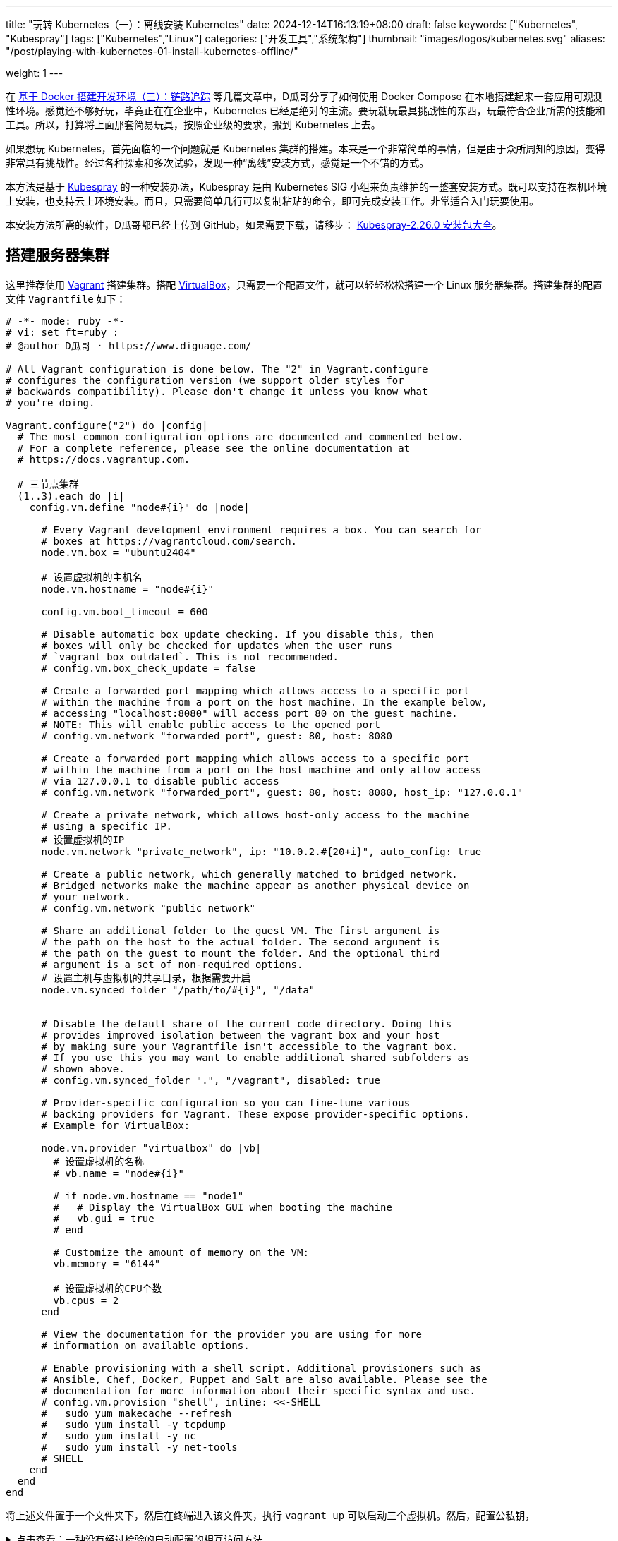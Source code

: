 ---
title: "玩转 Kubernetes（一）：离线安装 Kubernetes"
date: 2024-12-14T16:13:19+08:00
draft: false
keywords: ["Kubernetes", "Kubespray"]
tags: ["Kubernetes","Linux"]
categories: ["开发工具","系统架构"]
thumbnail: "images/logos/kubernetes.svg"
aliases: "/post/playing-with-kubernetes-01-install-kubernetes-offline/"

weight: 1
---


// image::/images/[title="",alt="",{image_attr}]



在 https://www.diguage.com/post/building-a-develop-environment-based-on-docker-3/[基于 Docker 搭建开发环境（三）：链路追踪^] 等几篇文章中，D瓜哥分享了如何使用 Docker Compose 在本地搭建起来一套应用可观测性环境。感觉还不够好玩，毕竟正在在企业中，Kubernetes 已经是绝对的主流。要玩就玩最具挑战性的东西，玩最符合企业所需的技能和工具。所以，打算将上面那套简易玩具，按照企业级的要求，搬到 Kubernetes 上去。

如果想玩 Kubernetes，首先面临的一个问题就是 Kubernetes 集群的搭建。本来是一个非常简单的事情，但是由于众所周知的原因，变得非常具有挑战性。经过各种探索和多次试验，发现一种“离线”安装方式，感觉是一个不错的方式。

本方法是基于 https://kubespray.io/#/[Kubespray^] 的一种安装办法，Kubespray 是由 Kubernetes SIG 小组来负责维护的一整套安装方式。既可以支持在裸机环境上安装，也支持云上环境安装。而且，只需要简单几行可以复制粘贴的命令，即可完成安装工作。非常适合入门玩耍使用。

本安装方法所需的软件，D瓜哥都已经上传到 GitHub，如果需要下载，请移步： https://github.com/diguage/k8s-packages/releases/tag/2.26.0[Kubespray-2.26.0 安装包大全^]。

== 搭建服务器集群

这里推荐使用 https://www.vagrantup.com/[Vagrant^] 搭建集群。搭配 https://www.virtualbox.org/[VirtualBox^]，只需要一个配置文件，就可以轻轻松松搭建一个 Linux 服务器集群。搭建集群的配置文件 `Vagrantfile` 如下：

[source%nowrap,ruby,{source_attr}]
----
# -*- mode: ruby -*-
# vi: set ft=ruby :
# @author D瓜哥 · https://www.diguage.com/

# All Vagrant configuration is done below. The "2" in Vagrant.configure
# configures the configuration version (we support older styles for
# backwards compatibility). Please don't change it unless you know what
# you're doing.

Vagrant.configure("2") do |config|
  # The most common configuration options are documented and commented below.
  # For a complete reference, please see the online documentation at
  # https://docs.vagrantup.com.

  # 三节点集群
  (1..3).each do |i|
    config.vm.define "node#{i}" do |node|

      # Every Vagrant development environment requires a box. You can search for
      # boxes at https://vagrantcloud.com/search.
      node.vm.box = "ubuntu2404"

      # 设置虚拟机的主机名
      node.vm.hostname = "node#{i}"

      config.vm.boot_timeout = 600

      # Disable automatic box update checking. If you disable this, then
      # boxes will only be checked for updates when the user runs
      # `vagrant box outdated`. This is not recommended.
      # config.vm.box_check_update = false

      # Create a forwarded port mapping which allows access to a specific port
      # within the machine from a port on the host machine. In the example below,
      # accessing "localhost:8080" will access port 80 on the guest machine.
      # NOTE: This will enable public access to the opened port
      # config.vm.network "forwarded_port", guest: 80, host: 8080

      # Create a forwarded port mapping which allows access to a specific port
      # within the machine from a port on the host machine and only allow access
      # via 127.0.0.1 to disable public access
      # config.vm.network "forwarded_port", guest: 80, host: 8080, host_ip: "127.0.0.1"

      # Create a private network, which allows host-only access to the machine
      # using a specific IP.
      # 设置虚拟机的IP
      node.vm.network "private_network", ip: "10.0.2.#{20+i}", auto_config: true

      # Create a public network, which generally matched to bridged network.
      # Bridged networks make the machine appear as another physical device on
      # your network.
      # config.vm.network "public_network"

      # Share an additional folder to the guest VM. The first argument is
      # the path on the host to the actual folder. The second argument is
      # the path on the guest to mount the folder. And the optional third
      # argument is a set of non-required options.
      # 设置主机与虚拟机的共享目录，根据需要开启
      node.vm.synced_folder "/path/to/#{i}", "/data"


      # Disable the default share of the current code directory. Doing this
      # provides improved isolation between the vagrant box and your host
      # by making sure your Vagrantfile isn't accessible to the vagrant box.
      # If you use this you may want to enable additional shared subfolders as
      # shown above.
      # config.vm.synced_folder ".", "/vagrant", disabled: true

      # Provider-specific configuration so you can fine-tune various
      # backing providers for Vagrant. These expose provider-specific options.
      # Example for VirtualBox:

      node.vm.provider "virtualbox" do |vb|
        # 设置虚拟机的名称
        # vb.name = "node#{i}"

        # if node.vm.hostname == "node1"
        #   # Display the VirtualBox GUI when booting the machine
        #   vb.gui = true
        # end

        # Customize the amount of memory on the VM:
        vb.memory = "6144"

        # 设置虚拟机的CPU个数
        vb.cpus = 2
      end

      # View the documentation for the provider you are using for more
      # information on available options.

      # Enable provisioning with a shell script. Additional provisioners such as
      # Ansible, Chef, Docker, Puppet and Salt are also available. Please see the
      # documentation for more information about their specific syntax and use.
      # config.vm.provision "shell", inline: <<-SHELL
      #   sudo yum makecache --refresh
      #   sudo yum install -y tcpdump
      #   sudo yum install -y nc
      #   sudo yum install -y net-tools
      # SHELL
    end
  end
end
----

将上述文件置于一个文件夹下，然后在终端进入该文件夹，执行 `vagrant up` 可以启动三个虚拟机。然后，配置公私钥，

.点击查看：一种没有经过检验的自动配置的相互访问方法
[%collapsible]
====
[source%nowrap,ruby,{source_attr}]
----
# @author D瓜哥 · https://www.diguage.com/

Vagrant.configure("2") do |config|
  # 定义节点
  nodes = [
    { name: "node1", ip: "192.168.56.101" },
    { name: "node2", ip: "192.168.56.102" },
    { name: "node3", ip: "192.168.56.103" }
  ]

  # 通用配置
  nodes.each do |node|
    config.vm.define node[:name] do |node_config|
      node_config.vm.box = "ubuntu/bionic64" # 使用的 box 名称
      node_config.vm.network "private_network", ip: node[:ip]

      # 自动生成 SSH 密钥并分发公钥
      node_config.vm.provision "shell", inline: <<-SHELL
        # 生成 SSH 密钥（如果不存在）
        if [ ! -f ~/.ssh/id_rsa ]; then
          ssh-keygen -t rsa -N "" -f ~/.ssh/id_rsa
        fi

        # 分发公钥到其他节点
        mkdir -p /vagrant/ssh_keys
        cp ~/.ssh/id_rsa.pub /vagrant/ssh_keys/#{node[:name]}.pub
      SHELL
    end
  end

  # 第二阶段：将公钥分发到所有节点
  nodes.each do |node|
    config.vm.provision "shell", run: "always", inline: <<-SHELL
      mkdir -p ~/.ssh
      chmod 700 ~/.ssh

      # 合并所有节点的公钥到 authorized_keys
      for pubkey in /vagrant/ssh_keys/*.pub; do
        cat $pubkey >> ~/.ssh/authorized_keys
      done

      chmod 600 ~/.ssh/authorized_keys
    SHELL
  end
end
----
====

== 修改容器镜像地址

Kubernetes 从 v1.24 起，将 Dockershim 从 Kubernetes 项目中移除。而 Kubespray 2.26.0 安装的 Kubernetes 是 v1.30.4。Kubernetes v1.30.4 是使用 containerd 这个容器运行时。所以，专门配置一下容器镜像，更方便安装 Kubernetes 以及后续使用。

启动好 Linux 集群后，正式安装之前，使用下面的脚本，来修改 containerd 的镜像配置。同时，也会提前下载 Kubernetes 所需的基本镜像。可以加快安装速度。

[source%nowrap,bash,{source_attr}]
----
#!/usr/bin/env bash

# @author D瓜哥 · https://www.diguage.com/

CONFIG_FILE=/etc/containerd/config.toml

BASE_DIR=/etc/containerd/certs.d

K8S_VERSION='1.30.4'


# 检查 /etc/containerd/config.toml 文件是否存在，存在则修改配置
# https://blog.csdn.net/yang_song_yao/article/details/124017139
while true
do
  if [ -f ${CONFIG_FILE} ]; then
    # 判断匹配函数，匹配函数不为0，则包含给定字符
    if grep -q '\[plugins\."io\.containerd\.grpc\.v1\.cri"\.registry\]' "${CONFIG_FILE}" && \
       grep -A 1 '\[plugins\."io\.containerd\.grpc\.v1\.cri"\.registry\]' "${CONFIG_FILE}" | grep -q 'config_path = ""'; then
      # 按照位置来做处理的
      # sudo sed -i '0,/config_path = ""/s|config_path = ""|config_path = "/etc/containerd/certs.d"|'  ${CONFIG_FILE}
      # 根据上下文来处理
      sudo sed -i '/\[plugins\."io\.containerd\.grpc\.v1\.cri"\.registry\]/,/config_path = ""/s|config_path = ""|config_path = "/etc/containerd/certs.d"|' ${CONFIG_FILE}
      sudo sed -i '/\[plugins."io.containerd.grpc.v1.cri".registry\./d' ${CONFIG_FILE}
      echo 'config registry config_path'
      break
    else
      # 如果文件中不包含 config_path，则是旧配置
      sudo sed -i 's@\[plugins."io.containerd.grpc.v1.cri".registry.mirrors\]@config_path = "/etc/containerd/certs.d"@g' ${CONFIG_FILE}
      sudo sed -i '/\[plugins."io.containerd.grpc.v1.cri".registry.mirrors."docker.io"\]/d' ${CONFIG_FILE}
      sudo sed -i '/endpoint = \["https:\/\/registry-1.docker.io"\]/d' ${CONFIG_FILE}
      echo 'config registry config_path'
      break
    fi
  else
    echo "${CONFIG_FILE} 文件不存在，休眠一秒钟再试…"
    sleep 1 #休眠1秒后重试
  fi
done

sudo mkdir -p  ${BASE_DIR}/docker.io/

# docker hub镜像加速
sudo tee ${BASE_DIR}/docker.io/hosts.toml << EOF
server = "https://docker.io"
[host."https://cjie.eu.org"]
  capabilities = ["pull", "resolve"]

[host."https://docker.m.daocloud.io"]
  capabilities = ["pull", "resolve"]
EOF


# registry.k8s.io镜像加速

sudo mkdir -p ${BASE_DIR}/registry.k8s.io

sudo tee ${BASE_DIR}/registry.k8s.io/hosts.toml << 'EOF'
server = "https://registry.k8s.io"

[host."https://k8s.m.daocloud.io"]
  capabilities = ["pull", "resolve", "push"]

[host."https://cjie.eu.org"]
  capabilities = ["pull", "resolve", "push"]
EOF


# gcr.io镜像加速

sudo mkdir -p ${BASE_DIR}/gcr.io

sudo tee ${BASE_DIR}/gcr.io/hosts.toml << 'EOF'
server = "https://gcr.io"

[host."https://gcr.m.daocloud.io"]
  capabilities = ["pull", "resolve", "push"]

[host."https://cjie.eu.org"]
  capabilities = ["pull", "resolve", "push"]
EOF


# ghcr.io镜像加速

sudo mkdir -p ${BASE_DIR}/ghcr.io

sudo tee ${BASE_DIR}/ghcr.io/hosts.toml << 'EOF'
server = "https://ghcr.io"

[host."https://cjie.eu.org"]
  capabilities = ["pull", "resolve", "push"]

[host."https://ghcr.m.daocloud.io"]
  capabilities = ["pull", "resolve", "push"]
EOF


# k8s.gcr.io镜像加速

sudo mkdir -p ${BASE_DIR}/k8s.gcr.io

sudo tee ${BASE_DIR}/k8s.gcr.io/hosts.toml << 'EOF'
server = "https://k8s.gcr.io"

[host."https://k8s-gcr.m.daocloud.io"]
  capabilities = ["pull", "resolve", "push"]

[host."https://cjie.eu.org"]
  capabilities = ["pull", "resolve", "push"]
EOF

# docker.elastic.co镜像加速
sudo mkdir -p ${BASE_DIR}/docker.elastic.co
sudo tee ${BASE_DIR}/docker.elastic.co/hosts.toml << 'EOF'
server = "https://docker.elastic.co"

[host."https://elastic.m.daocloud.io"]
  capabilities = ["pull", "resolve", "push"]

[host."https://cjie.eu.org"]
  capabilities = ["pull", "resolve", "push"]
EOF

# mcr.m.daocloud.io镜像加速
sudo mkdir -p ${BASE_DIR}/mcr.microsoft.com
sudo tee ${BASE_DIR}/mcr.microsoft.com/hosts.toml << 'EOF'
server = "https://mcr.microsoft.com"

[host."https://mcr.m.daocloud.io"]
  capabilities = ["pull", "resolve", "push"]

[host."https://cjie.eu.org"]
  capabilities = ["pull", "resolve", "push"]
EOF

# nvcr.io镜像加速
sudo mkdir -p ${BASE_DIR}/nvcr.io
sudo tee ${BASE_DIR}/nvcr.io/hosts.toml << 'EOF'
server = "https://nvcr.io"

[host."https://nvcr.m.daocloud.io"]
  capabilities = ["pull", "resolve", "push"]

[host."https://cjie.eu.org"]
  capabilities = ["pull", "resolve", "push"]
EOF

# quay.io镜像加速
sudo mkdir -p ${BASE_DIR}/quay.io
sudo tee ${BASE_DIR}/quay.io/hosts.toml << 'EOF'
server = "https://quay.io"

[host."https://cjie.eu.org"]
  capabilities = ["pull", "resolve", "push"]

[host."https://quay.m.daocloud.io"]
  capabilities = ["pull", "resolve", "push"]
EOF

# https://blog.csdn.net/IOT_AI/article/details/131975562
# https://blog.csdn.net/wlcs_6305/article/details/122270487
# https://github.com/DaoCloud/public-image-mirror

sudo systemctl restart containerd.service
sudo systemctl enable containerd

while true
do
  # 检查是否存在 kubeadm 命令
  if command -v kubeadm > /dev/null 2>&1; then
    echo "kubeadm 命令存在，开始拉取镜像..."
    # 执行 kubeadm config images pull
    until sudo kubeadm config images pull --kubernetes-version ${K8S_VERSION}
    do
      echo "Try again..."
    done

    break
  else
    echo "kubeadm 命令不存在，休眠一秒钟再试…"
    sleep 1
  fi
done
----

== 搭建安装文件下载服务器

在宿主机中，从 https://github.com/diguage/k8s-packages/releases/tag/2.26.0 页面，将 https://github.com/diguage/k8s-packages/releases/download/2.26.0/binary-installer.tar.gz[binary-installer.tar.gz] 下载并解压。然后，安装 https://caddyserver.com/[Caddy^]，并用 Caddy 启动一个 HTTP 下载服务器。操作如下：

.举例：在 Linux 主机上操作如下
[source%nowrap,bash,{source_attr}]
----
# @author D瓜哥 · https://www.diguage.com/

curl -1sLf 'https://dl.cloudsmith.io/public/caddy/stable/gpg.key' \
  | sudo gpg --dearmor -o /usr/share/keyrings/caddy-stable-archive-keyring.gpg

curl -1sLf 'https://dl.cloudsmith.io/public/caddy/stable/debian.deb.txt' \
  | sudo tee /etc/apt/sources.list.d/caddy-stable.list

sudo apt install caddy

caddy file-server --root /path/to/binary-installer --listen 0.0.0.0:8888 --browse
----

== 搭建容器镜像仓库

从 https://github.com/diguage/k8s-packages/releases/tag/2.26.0 页面，将 https://github.com/diguage/k8s-packages/releases/download/2.26.0/container-images.tar.gz[container-images.tar.gz] 下载并解压，里面包含所有所需的镜像导出包。

TIP: D瓜哥尝试在本地环境启动容器镜像仓库，但是在下载镜像时，提示必须是 HTTPS 服务。所以，建议搞一套云主机来折腾，顺便使用 Let’s Encrypt 来配置 HTTPS。如果不想找，也可以找个容器镜像仓库服务来用。

. 执行 `1.setup-registry.sh` 来搭建一个容器镜像仓库服务
+
--
[source%nowrap,bash,{source_attr}]
----
#!/usr/bin/env bash
#
# 启动 Docker Registry
# @author D瓜哥 · https://www.diguage.com/
#

IMAGE_DIR=$(cd $(dirname $0); pwd)

REGISTRY_PORT=${REGISTRY_PORT:-"5000"}

sudo docker load -i ${IMAGE_DIR}/registry-latest.tar

sudo docker container inspect registry >/dev/null 2>&1

sudo docker run --restart=always -d -p "${REGISTRY_PORT}":"${REGISTRY_PORT}" --name registry registry:latest
----
--
. 执行 `2.load-images.sh`，来把所有镜像加载到容器镜像仓库中
+
--
[source%nowrap,bash,{source_attr}]
----
#!/usr/bin/env bash
#
# 加载镜像
# @author D瓜哥 · https://www.diguage.com/
#

REGISTRY_HOST=localhost:5000

docker load -i ./docker.io-mirantis-k8s-netchecker-server-v1.2.2.tar
docker tag  3fe402881a14307b8d56a81a0e123d9a433f8502ac1d77d311123f3c022772ec ${REGISTRY_HOST}/mirantis/k8s-netchecker-server:v1.2.2
docker push ${REGISTRY_HOST}/mirantis/k8s-netchecker-server:v1.2.2

docker load -i ./docker.io-mirantis-k8s-netchecker-agent-v1.2.2.tar
docker tag  bf9a79a05945f73127f3bac2c89e921c951bc0445ebb968a658807fb638cdf6e ${REGISTRY_HOST}/mirantis/k8s-netchecker-agent:v1.2.2
docker push ${REGISTRY_HOST}/mirantis/k8s-netchecker-agent:v1.2.2

docker load -i ./quay.io-coreos-etcd-v3.5.12.tar
docker tag  3a5389f209cef93c0229a4916964d90d002d44cdf07f6bf4c35f64420c2a0077 ${REGISTRY_HOST}/coreos/etcd:v3.5.12
docker push ${REGISTRY_HOST}/coreos/etcd:v3.5.12

docker load -i ./quay.io-cilium-cilium-v1.15.4.tar
docker tag  aebfd554d3483825021208b1a2b6ed6029cabfb4b79a8db688bcbad95ebe774b ${REGISTRY_HOST}/cilium/cilium:v1.15.4
docker push ${REGISTRY_HOST}/cilium/cilium:v1.15.4

docker load -i ./quay.io-cilium-operator-v1.15.4.tar
docker tag  cf4b9cdd4ba077d891fcc84033031f2487e9ed3bfb2224368a83d1b52aa42c50 ${REGISTRY_HOST}/cilium/operator:v1.15.4
docker push ${REGISTRY_HOST}/cilium/operator:v1.15.4

docker load -i ./quay.io-cilium-hubble-relay-v1.15.4.tar
docker tag  667864766e0111a6092aa678a8800450bf181b677ad59f7c39145b433733d04c ${REGISTRY_HOST}/cilium/hubble-relay:v1.15.4
docker push ${REGISTRY_HOST}/cilium/hubble-relay:v1.15.4

docker load -i ./quay.io-cilium-certgen-v0.1.8.tar
docker tag  a283370c8d8373c5a9d80c0a9fcab27683226ab095a02861e72db9c55325aa31 ${REGISTRY_HOST}/cilium/certgen:v0.1.8
docker push ${REGISTRY_HOST}/cilium/certgen:v0.1.8

docker load -i ./quay.io-cilium-hubble-ui-v0.11.0.tar
docker tag  b555a2c7b3de8de852589f81b88381bec8071d7897541feeff65ad86d4be5e40 ${REGISTRY_HOST}/cilium/hubble-ui:v0.11.0
docker push ${REGISTRY_HOST}/cilium/hubble-ui:v0.11.0

docker load -i ./quay.io-cilium-hubble-ui-backend-v0.11.0.tar
docker tag  0631ce248fa693cd92f88ac6bc51485269bca3ea2b8160114ba7ba506196b167 ${REGISTRY_HOST}/cilium/hubble-ui-backend:v0.11.0
docker push ${REGISTRY_HOST}/cilium/hubble-ui-backend:v0.11.0

docker load -i ./docker.io-envoyproxy-envoy-v1.22.5.tar
docker tag  e9c4ee2ce7207ce0f446892dda8f1bcc16cd6aec0c7c55d04bddca52f8af280d ${REGISTRY_HOST}/envoyproxy/envoy:v1.22.5
docker push ${REGISTRY_HOST}/envoyproxy/envoy:v1.22.5

docker load -i ./ghcr.io-k8snetworkplumbingwg-multus-cni-v3.8.tar
docker tag  c65d3833b509f9769a2e37ee7c68d6fbe54a47540b19a436455a9ee596b41100 ${REGISTRY_HOST}/k8snetworkplumbingwg/multus-cni:v3.8
docker push ${REGISTRY_HOST}/k8snetworkplumbingwg/multus-cni:v3.8

docker load -i ./docker.io-flannel-flannel-v0.22.0.tar
docker tag  38c11b8f4aa1904512c0b3e93d34604de20ba24b38d4365d27fe05b7a4ce6f68 ${REGISTRY_HOST}/flannel/flannel:v0.22.0
docker push ${REGISTRY_HOST}/flannel/flannel:v0.22.0

docker load -i ./docker.io-flannel-flannel-cni-plugin-v1.1.2.tar
docker tag  7a2dcab94698c786e7e41360faf8cd0ea2b29952469be75becc34c61902240e0 ${REGISTRY_HOST}/flannel/flannel-cni-plugin:v1.1.2
docker push ${REGISTRY_HOST}/flannel/flannel-cni-plugin:v1.1.2

docker load -i ./quay.io-calico-node-v3.28.1.tar
docker tag  8bbeb9e1ee3287b8f750c10383f53fa1ec6f942aaea2a900f666d5e4e63cf4cc ${REGISTRY_HOST}/calico/node:v3.28.1
docker push ${REGISTRY_HOST}/calico/node:v3.28.1

docker load -i ./quay.io-calico-cni-v3.28.1.tar
docker tag  f6d76a1259a8c22fd1c603577ee5bb8109bc40f2b3d0536d39160a027ffe9bab ${REGISTRY_HOST}/calico/cni:v3.28.1
docker push ${REGISTRY_HOST}/calico/cni:v3.28.1

docker load -i ./quay.io-calico-pod2daemon-flexvol-v3.28.1.tar
docker tag  00564b1c843430f804fda219f98769c25b538adebc11504477d5ee331fd8f85b ${REGISTRY_HOST}/calico/pod2daemon-flexvol:v3.28.1
docker push ${REGISTRY_HOST}/calico/pod2daemon-flexvol:v3.28.1

docker load -i ./quay.io-calico-kube-controllers-v3.28.1.tar
docker tag  9d19dff735fa0889ad6e741790dd1ff35dc4443f14c95bd61459ff0b9162252e ${REGISTRY_HOST}/calico/kube-controllers:v3.28.1
docker push ${REGISTRY_HOST}/calico/kube-controllers:v3.28.1

docker load -i ./quay.io-calico-typha-v3.28.1.tar
docker tag  a19ab150adede78dd36481226e260735eb3b811481c6765aec79e8da6ae78b7f ${REGISTRY_HOST}/calico/typha:v3.28.1
docker push ${REGISTRY_HOST}/calico/typha:v3.28.1

docker load -i ./quay.io-calico-apiserver-v3.28.1.tar
docker tag  91dd0fd3dab3f170b52404ec5e67926439207bf71c08b7f54de8f3db6209537b ${REGISTRY_HOST}/calico/apiserver:v3.28.1
docker push ${REGISTRY_HOST}/calico/apiserver:v3.28.1

docker load -i ./docker.io-rajchaudhuri-weave-kube-2.8.7.tar
docker tag  3e91ac165aaecd4d5fd5d09ce5cb145b1941f5702eb402f58d664bbadb0b72cd ${REGISTRY_HOST}/rajchaudhuri/weave-kube:2.8.7
docker push ${REGISTRY_HOST}/rajchaudhuri/weave-kube:2.8.7

docker load -i ./docker.io-rajchaudhuri-weave-npc-2.8.7.tar
docker tag  7c7344bfd580a1e474c2958cc0ba029430fb85e6181a6d0afa55953c0cf40871 ${REGISTRY_HOST}/rajchaudhuri/weave-npc:2.8.7
docker push ${REGISTRY_HOST}/rajchaudhuri/weave-npc:2.8.7

docker load -i ./docker.io-kubeovn-kube-ovn-v1.12.21.tar
docker tag  2e2403ea690b9fa2c4d53233fdf1ced0dabb1fe8f39efb6fcdf6b422ca4749d1 ${REGISTRY_HOST}/kubeovn/kube-ovn:v1.12.21
docker push ${REGISTRY_HOST}/kubeovn/kube-ovn:v1.12.21

docker load -i ./docker.io-cloudnativelabs-kube-router-v2.0.0.tar
docker tag  1fa8c5c5d0d3632a0312573c4310801e8b72450e22a75924f8fcf59555ae3dc3 ${REGISTRY_HOST}/cloudnativelabs/kube-router:v2.0.0
docker push ${REGISTRY_HOST}/cloudnativelabs/kube-router:v2.0.0

docker load -i ./docker.io-amazon-aws-alb-ingress-controller-v1.1.9.tar
docker tag  4b1d22ffb3c0ff343f48c6dea02be3317ce9a9e539057619c88b1ea97d205985 ${REGISTRY_HOST}/amazon/aws-alb-ingress-controller:v1.1.9
docker push ${REGISTRY_HOST}/amazon/aws-alb-ingress-controller:v1.1.9

docker load -i ./docker.io-amazon-aws-ebs-csi-driver-v0.5.0.tar
docker tag  187fd7ffef67eb25c49f94a5afb0ec57f0ebfb014650983ab29b0d4b68ad4191 ${REGISTRY_HOST}/amazon/aws-ebs-csi-driver:v0.5.0
docker push ${REGISTRY_HOST}/amazon/aws-ebs-csi-driver:v0.5.0

docker load -i ./docker.io-kubernetesui-dashboard-v2.7.0.tar
docker tag  07655ddf2eebe5d250f7a72c25f638b27126805d61779741b4e62e69ba080558 ${REGISTRY_HOST}/kubernetesui/dashboard:v2.7.0
docker push ${REGISTRY_HOST}/kubernetesui/dashboard:v2.7.0

docker load -i ./docker.io-kubernetesui-metrics-scraper-v1.0.8.tar
docker tag  115053965e86b2df4d78af78d7951b8644839d20a03820c6df59a261103315f7 ${REGISTRY_HOST}/kubernetesui/metrics-scraper:v1.0.8
docker push ${REGISTRY_HOST}/kubernetesui/metrics-scraper:v1.0.8

docker load -i ./docker.io-library-haproxy-2.8.2-alpine.tar
docker tag  a3c8e99e9327aabf90c04224a994daacdab6f16da7c6f0baed4669102cd25875 ${REGISTRY_HOST}/library/haproxy:2.8.2-alpine
docker push ${REGISTRY_HOST}/library/haproxy:2.8.2-alpine

docker load -i ./docker.io-library-nginx-1.25.2-alpine.tar
docker tag  661daf9bcac824a4be78d50e09fdb7c5d3755e78295c71e1004385244c0c97b1 ${REGISTRY_HOST}/library/nginx:1.25.2-alpine
docker push ${REGISTRY_HOST}/library/nginx:1.25.2-alpine

docker load -i ./docker.io-rancher-local-path-provisioner-v0.0.24.tar
docker tag  b29384aeb4b13e047448ccfd312c52b4d023abcbbaafcab174293a97821dddb0 ${REGISTRY_HOST}/rancher/local-path-provisioner:v0.0.24
docker push ${REGISTRY_HOST}/rancher/local-path-provisioner:v0.0.24

docker load -i ./ghcr.io-kube-vip-kube-vip-v0.8.0.tar
docker tag  38af8ddebf499adc4631fe68b0ee224ffd6d7dd6b4aeeb393aff3d33cb94eb12 ${REGISTRY_HOST}/kube-vip/kube-vip:v0.8.0
docker push ${REGISTRY_HOST}/kube-vip/kube-vip:v0.8.0

docker load -i ./quay.io-jetstack-cert-manager-cainjector-v1.14.7.tar
docker tag  7a3c1a7f8a5e7096d7b08b7b296abfd8cb04986e316fc84f99fbcb4f9dfed47a ${REGISTRY_HOST}/jetstack/cert-manager-cainjector:v1.14.7
docker push ${REGISTRY_HOST}/jetstack/cert-manager-cainjector:v1.14.7

docker load -i ./quay.io-jetstack-cert-manager-controller-v1.14.7.tar
docker tag  06ea6ac6af07a59fcfe135250c86c21b38ef6b6e7871a1511c92bc8c8f75e785 ${REGISTRY_HOST}/jetstack/cert-manager-controller:v1.14.7
docker push ${REGISTRY_HOST}/jetstack/cert-manager-controller:v1.14.7

docker load -i ./quay.io-jetstack-cert-manager-webhook-v1.14.7.tar
docker tag  2c1a523c226a0b6b2e94bb109263b040b0f8f72af23cfcfeddc0f35b200a57e4 ${REGISTRY_HOST}/jetstack/cert-manager-webhook:v1.14.7
docker push ${REGISTRY_HOST}/jetstack/cert-manager-webhook:v1.14.7

docker load -i ./quay.io-metallb-controller-v0.13.9.tar
docker tag  26952499c3023d9c7520c0cff480b3be67567d0cd85453d5dc83f08587c43767 ${REGISTRY_HOST}/metallb/controller:v0.13.9
docker push ${REGISTRY_HOST}/metallb/controller:v0.13.9

docker load -i ./quay.io-metallb-speaker-v0.13.9.tar
docker tag  697605b359357289e5fc3737397f69b00dae7d23db5cc74ddf2f5702acf7ad63 ${REGISTRY_HOST}/metallb/speaker:v0.13.9
docker push ${REGISTRY_HOST}/metallb/speaker:v0.13.9

docker load -i ./registry.k8s.io-coredns-coredns-v1.11.1.tar
docker tag  cbb01a7bd410dc08ba382018ab909a674fb0e48687f0c00797ed5bc34fcc6bb4 ${REGISTRY_HOST}/coredns/coredns:v1.11.1
docker push ${REGISTRY_HOST}/coredns/coredns:v1.11.1

docker load -i ./registry.k8s.io-cpa-cluster-proportional-autoscaler-v1.8.8.tar
docker tag  b6d1a4be0743fd35029afe89eb5d5a0da894d072817575fcf6fddfa94749138b ${REGISTRY_HOST}/cpa/cluster-proportional-autoscaler:v1.8.8
docker push ${REGISTRY_HOST}/cpa/cluster-proportional-autoscaler:v1.8.8

docker load -i ./registry.k8s.io-cpa-cluster-proportional-autoscaler-v1.8.8.tar
docker tag  b6d1a4be0743fd35029afe89eb5d5a0da894d072817575fcf6fddfa94749138b ${REGISTRY_HOST}/cpa/cluster-proportional-autoscaler:v1.8.8
docker push ${REGISTRY_HOST}/cpa/cluster-proportional-autoscaler:v1.8.8

docker load -i ./registry.k8s.io-dns-k8s-dns-node-cache-1.22.28.tar
docker tag  59d295ba73230e5f3773325f65ff363d99a036cfa73153f6c6094d90ad4a359a ${REGISTRY_HOST}/dns/k8s-dns-node-cache:1.22.28
docker push ${REGISTRY_HOST}/dns/k8s-dns-node-cache:1.22.28

docker load -i ./registry.k8s.io-ingress-nginx-controller-v1.11.2.tar
docker tag  a80c8fd6e52292d38d4e58453f310d612da59d802a3b62f4b88a21c50178f7ab ${REGISTRY_HOST}/ingress-nginx/controller:v1.11.2
docker push ${REGISTRY_HOST}/ingress-nginx/controller:v1.11.2

docker load -i ./registry.k8s.io-kube-apiserver-v1.30.4.tar
docker tag  8a97b1fb3e2ebd03bf97ce8ae894b3dc8a68ab1f4ecfd0a284921c45c56f5aa4 ${REGISTRY_HOST}/kube-apiserver:v1.30.4
docker push ${REGISTRY_HOST}/kube-apiserver:v1.30.4

docker load -i ./registry.k8s.io-kube-controller-manager-v1.30.4.tar
docker tag  8398ad49a121d58ecf8a36e8371c0928fdf75eb0a83d28232ab2b39b1c6a9050 ${REGISTRY_HOST}/kube-controller-manager:v1.30.4
docker push ${REGISTRY_HOST}/kube-controller-manager:v1.30.4

docker load -i ./registry.k8s.io-kube-proxy-v1.30.4.tar
docker tag  568d5ba88d944bcd67415d8c358fce615824410f3a43bab2b353336bc3795a10 ${REGISTRY_HOST}/kube-proxy:v1.30.4
docker push ${REGISTRY_HOST}/kube-proxy:v1.30.4

docker load -i ./registry.k8s.io-kube-scheduler-v1.30.4.tar
docker tag  4939f82ab9ab456e782c06ed37b245127c8a9ac29a72982346a7160f18107833 ${REGISTRY_HOST}/kube-scheduler:v1.30.4
docker push ${REGISTRY_HOST}/kube-scheduler:v1.30.4

docker load -i ./registry.k8s.io-metrics-server-metrics-server-v0.7.0.tar
docker tag  b9a5a1927366a21e45606fe303f1d287adcb1e09d1be13dd44bdb4cf29146c86 ${REGISTRY_HOST}/metrics-server/metrics-server:v0.7.0
docker push ${REGISTRY_HOST}/metrics-server/metrics-server:v0.7.0

docker load -i ./registry.k8s.io-pause-3.9.tar
docker tag  e6f1816883972d4be47bd48879a08919b96afcd344132622e4d444987919323c ${REGISTRY_HOST}/pause:3.9
docker push ${REGISTRY_HOST}/pause:3.9

docker load -i ./registry.k8s.io-provider-os-cinder-csi-plugin-v1.30.0.tar
docker tag  5736bcd73da4e2be55d2b30eea8043344089c337cc7336afcdcfc58ac8300ac0 ${REGISTRY_HOST}/provider-os/cinder-csi-plugin:v1.30.0
docker push ${REGISTRY_HOST}/provider-os/cinder-csi-plugin:v1.30.0

docker load -i ./registry.k8s.io-sig-storage-csi-attacher-v3.3.0.tar
docker tag  37f46af926da00dc4997b585763a56c8b30b058af800ae3327a01361adcd3426 ${REGISTRY_HOST}/sig-storage/csi-attacher:v3.3.0
docker push ${REGISTRY_HOST}/sig-storage/csi-attacher:v3.3.0

docker load -i ./registry.k8s.io-sig-storage-csi-node-driver-registrar-v2.4.0.tar
docker tag  f45c8a305a0bb15ff256a32686d56356be69e1b8d469e90a247d279ad6702382 ${REGISTRY_HOST}/sig-storage/csi-node-driver-registrar:v2.4.0
docker push ${REGISTRY_HOST}/sig-storage/csi-node-driver-registrar:v2.4.0

docker load -i ./registry.k8s.io-sig-storage-csi-provisioner-v3.0.0.tar
docker tag  fe0f921f3c92aaf2167c7c373ae48f2f008c0259b288785432c150e82ab62be8 ${REGISTRY_HOST}/sig-storage/csi-provisioner:v3.0.0
docker push ${REGISTRY_HOST}/sig-storage/csi-provisioner:v3.0.0

docker load -i ./registry.k8s.io-sig-storage-csi-resizer-v1.3.0.tar
docker tag  1df30f0e255525c1fdea96abd7c475e4311f9e9fc99663f7cba2972e083bfa17 ${REGISTRY_HOST}/sig-storage/csi-resizer:v1.3.0
docker push ${REGISTRY_HOST}/sig-storage/csi-resizer:v1.3.0

docker load -i ./registry.k8s.io-sig-storage-csi-snapshotter-v5.0.0.tar
docker tag  c5bdb516176ec494e00061b50723fd4d8d87346f0992a3193387bb2b329adbca ${REGISTRY_HOST}/sig-storage/csi-snapshotter:v5.0.0
docker push ${REGISTRY_HOST}/sig-storage/csi-snapshotter:v5.0.0

docker load -i ./registry.k8s.io-sig-storage-local-volume-provisioner-v2.5.0.tar
docker tag  84fe61c6a33abf84fac7b4dd92d7c173440ae60119b871c0747fa6b581aacf06 ${REGISTRY_HOST}/sig-storage/local-volume-provisioner:v2.5.0
docker push ${REGISTRY_HOST}/sig-storage/local-volume-provisioner:v2.5.0

docker load -i ./registry.k8s.io-sig-storage-snapshot-controller-v7.0.2.tar
docker tag  9a80c30d510050bd44c7835d92a76793af7b8a7912e2530a626da30df1af8548 ${REGISTRY_HOST}/sig-storage/snapshot-controller:v7.0.2
docker push ${REGISTRY_HOST}/sig-storage/snapshot-controller:v7.0.2
----
--

如果有 HTTPS 证书，可以把证书下载下来，在宿主机使用 Caddy 搭建一个 Docker 镜像服务器，配置如下：

[source%nowrap,bash,{source_attr}]
----
# @author D瓜哥 · https://www.diguage.com/

$ cat Caddyfile
docker.example.com { # 网站的域名信息
    tls fullchain.pem privkey.pem # 证书和密钥的 PEM 格式的文件路径
	reverse_proxy localhost:5000 # 反向代理
    log {
        output stdout
    }
}

# 在配置文件同一目录下，执行如下命令：
$ caddy run
----

这样就可以启动一个本地的 Docker 镜像服务。


== 使用 Kubespray 搭建 Kubernetes 集群

从 https://github.com/diguage/k8s-packages/releases/tag/2.26.0 页面，将 https://github.com/diguage/k8s-packages/releases/download/2.26.0/kubespray.tar.gz[kubespray.tar.gz] 和 https://github.com/diguage/k8s-packages/releases/download/2.26.0/kubespray-venv.tar.gz[kubespray-venv.tar.gz] 下载下来，并解压到同一目录。下面正式开始安装。

. 使用 `vagrant ssh node1` 命令登录一下一个节点，退出，然后再次登录一下，这样在最后就能看到如下日志：
+
--
[source%nowrap,bash,{source_attr}]
----
# @author D瓜哥 · https://www.diguage.com/
Last login: Wed Jan  8 09:19:16 2025 from 10.0.2.2
----
这里的 IP `10.0.2.2` 就是宿主机的 IP 地址，这个 IP 地址可以持续在虚拟机中进行访问宿主机服务。
--
+
. 配置虚拟机 SSH 密钥相互登录及 DNS
+
--
.`ssh.sh`
[source%nowrap,bash,{source_attr}]
----
#!/usr/bin/env bash

# @author D瓜哥 · https://www.diguage.com/

mkdir -p ~/.ssh
cp /vagrant/id_ed25519 ~/.ssh/
cp /vagrant/id_ed25519.pub ~/.ssh/
cat /vagrant/id_ed25519.pub >> ~/.ssh/authorized_keys

echo "10.0.2.2 docker.example.com" | sudo tee -a /etc/hosts
----
在 `Vagrantfile` 文件所在的宿主机同一个目录下，创建 `ssh.sh` 脚本文件，并将上述内容复制到脚本文件中。

登录到每一台虚拟主机，执行 `bash /vagrant/ssh.sh` 完成虚拟机 SSH 密钥相互登录及 DNS配置
--
+
. 修改 `KUBESPRAY/inventory/kubestar/group_vars/all/offline.yml` 配置。
+
--
TIP: 目录中的 `kubestar` 是根据 Kubespray 新建的一个集群配置，已经包含在压缩包中。

[source%nowrap,bash,{source_attr}]
----
# @author D瓜哥 · https://www.diguage.com/

---
## Global Offline settings

# 可以修改这里的下载地址
files_repo: "http://docker.example.com"

### If using CentOS, RedHat, AlmaLinux or Fedora
# yum_repo: "http://myinternalyumrepo"
### If using Debian
# debian_repo: "http://myinternaldebianrepo"
### If using Ubuntu
# ubuntu_repo: "http://myinternalubunturepo"

## Container Registry overrides
### Private Container Image Registry
# 可以修改下面的代理地址，并取消注释
registry_host: "docker.example.com"
kube_image_repo: "{{ registry_host }}"
gcr_image_repo: "{{ registry_host }}"
github_image_repo: "{{ registry_host }}"
docker_image_repo: "{{ registry_host }}"
quay_image_repo: "{{ registry_host }}"

# ...省略其余没有修改的内容
----

说明一下：这里重点就是修改了 `files_repo` 和 `registry_host`，告诉 Kubespray 从指定的服务端下载内容。
--
+
. 修改 `KUBESPRAY/inventory/kubestar/group_vars/all/offline.yml` 配置文件，打开其他一些有用的附加插件：
+
--
[source%nowrap,bash,{source_attr}]
----
# @author D瓜哥 · https://www.diguage.com/

# Helm deployment
helm_enabled: true

# Metrics Server deployment
metrics_server_enabled: true

# 建议打开 Local volume provisioner，
# 后续可以通过增加虚拟磁盘来完成持久化相关的测试
# Local volume provisioner deployment
local_volume_provisioner_enabled: true
local_volume_provisioner_namespace: kube-system
local_volume_provisioner_nodelabels:
 - kubernetes.io/hostname
 - topology.kubernetes.io/region
 - topology.kubernetes.io/zone
local_volume_provisioner_storage_classes:
 local-storage:
   host_dir: /mnt/disks
   mount_dir: /mnt/disks
   volume_mode: Filesystem
   fs_type: ext4
 fast-disks:
   host_dir: /mnt/fast-disks
   mount_dir: /mnt/fast-disks
   block_cleaner_command:
     - "/scripts/shred.sh"
     - "2"
   volume_mode: Filesystem
   fs_type: ext4
local_volume_provisioner_tolerations:
 - effect: NoSchedule
   operator: Exists

# Gateway API CRDs
gateway_api_enabled: true

# The plugin manager for kubectl
krew_enabled: true
krew_root_dir: "/usr/local/krew"
----
--
+
. 完成上述配置，就可以开始安装了。登录到任意一台虚拟机，依次执行如下命令：
+
--
[source%nowrap,bash,{source_attr}]
----
# @author D瓜哥 · https://www.diguage.com/

# 设置 pip 的镜像
pip config set global.index-url https://mirrors.tuna.tsinghua.edu.cn/pypi/web/simple

cd /vagrant/

VENVDIR=kubespray-venv
KUBESPRAYDIR=kubespray
python3 -m venv $VENVDIR
source $VENVDIR/bin/activate
cd $KUBESPRAYDIR
# 上述下载的 kubespray-venv.tar.gz 即包含了所需的依赖，下载应该可以很快完成
# 在原始依赖的基础上，增加遗漏的 ruamel.yaml
pip install -U -r requirements.txt

declare -a IPS=(10.0.2.21 10.0.2.22 10.0.2.23)

CONFIG_FILE=inventory/kubestar/hosts.yaml python3 contrib/inventory_builder/inventory.py ${IPS[@]}

# 安装 Kubernetes 集群
ansible-playbook -i inventory/kubestar/hosts.yaml  --become --become-user=root cluster.yml
----
--

等待二十分钟，即可完成安装。


== 参考资料

. https://github.com/kubernetes-sigs/kubespray/tree/release-2.26[kubernetes-sigs/kubespray 2.26^]
. https://github.com/kubernetes-sigs/kubespray/blob/release-2.26/docs/ansible/ansible.md#installing-ansible[kubespray/docs/ansible/ansible^]
. https://gist.github.com/diguage/7b03b43b37eabd814d0534280b2438ff[快速 启动一套 kubespray 集群(Ubuntu)^]
. https://imroc.cc/kubernetes/deploy/kubespray/offline[kubespray 离线安装配置^]
